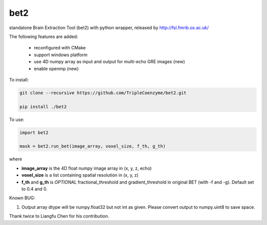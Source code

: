 ===================
bet2
===================
standalone Brain Extraction Tool (bet2) with python wrapper, released by http://fsl.fmrib.ox.ac.uk/

The following features are added:

 * reconfigured with CMake
 * support windows platform
 * use 4D numpy array as input and output for multi-echo GRE images (new)
 * enable openmp (new)

To install:

.. code-block:: bash

  git clone --recursive https://github.com/TripleCoenzyme/bet2.git
  
  pip install ./bet2
  
To use:

.. code-block:: python
  
  import bet2
  
  mask = bet2.run_bet(image_array, voxel_size, f_th, g_th)
  
where 

* **image_array** is the 4D float numpy image array in (x, y, z, echo)
* **voxel_size** is a list containing spatial resolution in (x, y, z)
* **f_th** and **g_th** is *OPTIONAL* fractional_threshold and gradient_threshold in original BET (with -f and -g). Default set to 0.4 and 0.

Known BUG:

1. Output array dtype will be numpy.float32 but not int as given. Please convert output to numpy.uint8 to save space.

Thank twice to Liangfu Chen for his contribution.
